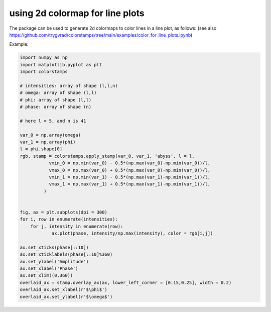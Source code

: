 .. _lineplots:

using 2d colormap for line plots
--------------------------------


The package can be used to generate 2d colormaps to color lines in a line plot, as follows:
(see also https://github.com/trygvrad/colorstamps/tree/main/examples/color_for_line_plots.ipynb)

Example:

.. code-block:: python

	import numpy as np
	import matplotlib.pyplot as plt
	import colorstamps

	# intensities: array of shape (l,l,n)
	# omega: array of shape (l,l)
	# phi: array of shape (l,l)
	# phase: array of shape (n)

	# here l = 5, and n is 41

	var_0 = np.array(omega)
	var_1 = np.array(phi)
	l = phi.shape[0]
	rgb, stamp = colorstamps.apply_stamp(var_0, var_1, 'abyss', l = l,
		   vmin_0 = np.min(var_0) - 0.5*(np.max(var_0)-np.min(var_0))/l, 
		   vmax_0 = np.max(var_0) + 0.5*(np.max(var_0)-np.min(var_0))/l,
		   vmin_1 = np.min(var_1) - 0.5*(np.max(var_1)-np.min(var_1))/l, 
		   vmax_1 = np.max(var_1) + 0.5*(np.max(var_1)-np.min(var_1))/l,
		 )


	fig, ax = plt.subplots(dpi = 300)
	for i, row in enumerate(intensities):
	    for j, intensity in enumerate(row):
		    ax.plot(phase, intensity/np.max(intensity), color = rgb[i,j])
		    
	ax.set_xticks(phase[::10])
	ax.set_xticklabels(phase[::10]%360)
	ax.set_ylabel('Amplitude')
	ax.set_xlabel('Phase')
	ax.set_xlim((0,360))
	overlaid_ax = stamp.overlay_ax(ax, lower_left_corner = [0.15,0.25], width = 0.2)
	overlaid_ax.set_xlabel(r'$\phi$')
	overlaid_ax.set_ylabel(r'$\omega$')
		
.. image:: ./images/line_plot.png

	
